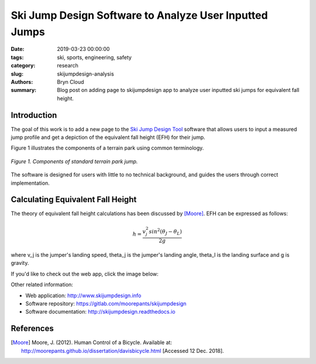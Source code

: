 Ski Jump Design Software to Analyze User Inputted Jumps
=======================================================

:date: 2019-03-23 00:00:00
:tags: ski, sports, engineering, safety
:category: research
:slug: skijumpdesign-analysis
:authors: Bryn Cloud
:summary: Blog post on adding page to skijumpdesign app to analyze user inputted
          ski jumps for equivalent fall height.

Introduction
------------

The goal of this work is to add a new page to the `Ski Jump Design Tool`_
software that allows users to input a measured jump profile and get a
depiction of the equivalent fall height (EFH) for their jump.

Figure 1 illustrates the components of a terrain park using common
terminology.

.. figure:: https://objects-us-east-1.dream.io/mechmotum/bike-speed-control-01.jpg
   :width: 80%
   :align: center
   :alt: Ski Jump Terminology.

   *Figure 1. Components of standard terrain park jump.*

The software is designed for users with little to no technical background,
and guides the users through correct implementation.

Calculating Equivalent Fall Height
----------------------------------

The theory of equivalent fall height calculations has been discussed by [Moore]_.
EFH can be expressed as follows:

.. math::

    h = \frac{v_j^2sin^2(\theta_J - \theta_L)}{2g}

where v_j is the jumper's landing speed, theta_j is the jumper's landing
angle, theta_l is the landing surface and g is gravity.


If you'd like to check out the web app, click the image below:

.. image:: https://objects-us-east-1.dream.io/mechmotum.github.io/skijumpdesign-screenshot.jpg
   :width: 50%
   :align: center
   :target: http://www.skijumpdesign.info
   :alt: Screenshot of the application.

Other related information:

- Web application: http://www.skijumpdesign.info
- Software repository: https://gitlab.com/moorepants/skijumpdesign
- Software documentation: http://skijumpdesign.readthedocs.io

.. _Ski Jump Design Tool: http://www.skijumpdesign.info


References
----------

.. [Moore] Moore, J. (2012). Human Control of a Bicycle.
   Available at: http://moorepants.github.io/dissertation/davisbicycle.html
   [Accessed 12 Dec. 2018].